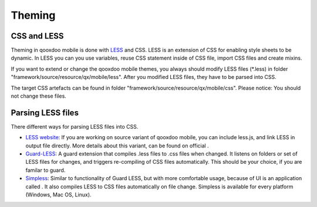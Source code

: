 .. _pages/mobile/theming#theming:

Theming
*******

CSS and LESS
============

Theming in qooxdoo mobile is done with `LESS <http://www.lesscss.org/>`_ and CSS. LESS is an extension of CSS for enabling style sheets to be dynamic. 
In LESS you can you use variables, reuse CSS statement inside of CSS file, import CSS files and create mixins.

If you want to extend or change the qooxdoo mobile themes, you always should modify LESS files (\*.less) in folder 
"framework/source/resource/qx/mobile/less". After you modified LESS files, they have to be parsed into CSS.

The target CSS artefacts can be found in folder "framework/source/resource/qx/mobile/css". Please notice: You should not change these files.

Parsing LESS files
==================

There different ways for parsing LESS files into CSS. 

* `LESS website <http://www.lesscss.org/>`_: If you are working on source variant of qooxdoo mobile, you can include less.js, and link LESS in output file directly. More details about this variant, can be found on official .

* `Guard-LESS <https://github.com/guard/guard-less>`_: A guard extension that compiles .less files to .css files when changed.  It listens on folders or set of LESS files for changes, and triggers re-compiling of CSS files automatically. This should be your choice, if you are familar to guard.

* `Simpless <http://wearekiss.com/simpless>`_: Similar to functionality of Guard LESS, but with more comfortable usage, because of UI is an application called . It also compiles LESS to CSS files automatically on file change. Simpless is available for every platform (Windows, Mac OS, Linux).


